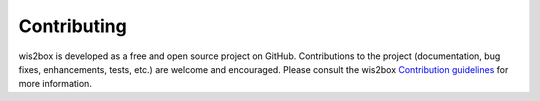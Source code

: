 .. _contributing:

Contributing
============

wis2box is developed as a free and open source project on GitHub. Contributions to the project
(documentation, bug fixes, enhancements, tests, etc.) are welcome and encouraged. Please consult
the wis2box `Contribution guidelines`_ for more information.

.. _`Contribution guidelines`: https://github.com/wmo-im/wis2box/blob/main/CONTRIBUTING.md
